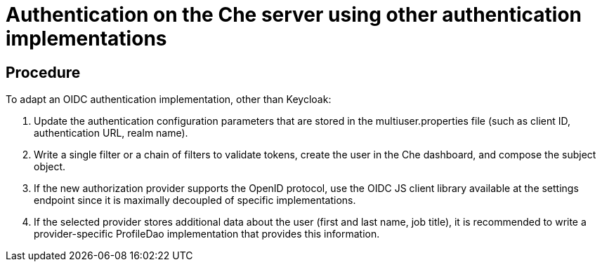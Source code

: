 // Module included in the following assemblies:
//
// user-authentication

[id="authentication-on-the-che-server-using-other-authentication-implementations_{context}"]
= Authentication on the Che server using other authentication implementations

[discrete]
== Procedure

To adapt an OIDC authentication implementation, other than Keycloak:

. Update the authentication configuration parameters that are stored in the multiuser.properties file (such as client ID, authentication URL, realm name).

. Write a single filter or a chain of filters to validate tokens, create the user in the Che dashboard, and compose the subject object.

. If the new authorization provider supports the OpenID protocol, use the OIDC JS client library available at the settings endpoint since it is maximally decoupled of specific implementations.

. If the selected provider stores additional data about the user (first and last name, job title), it is recommended to write a provider-specific ProfileDao implementation that provides this information.
